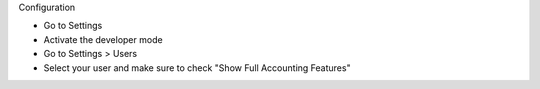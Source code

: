 Configuration

* Go to Settings
* Activate the developer mode
* Go to Settings > Users
* Select your user and make sure to check "Show Full Accounting Features"

